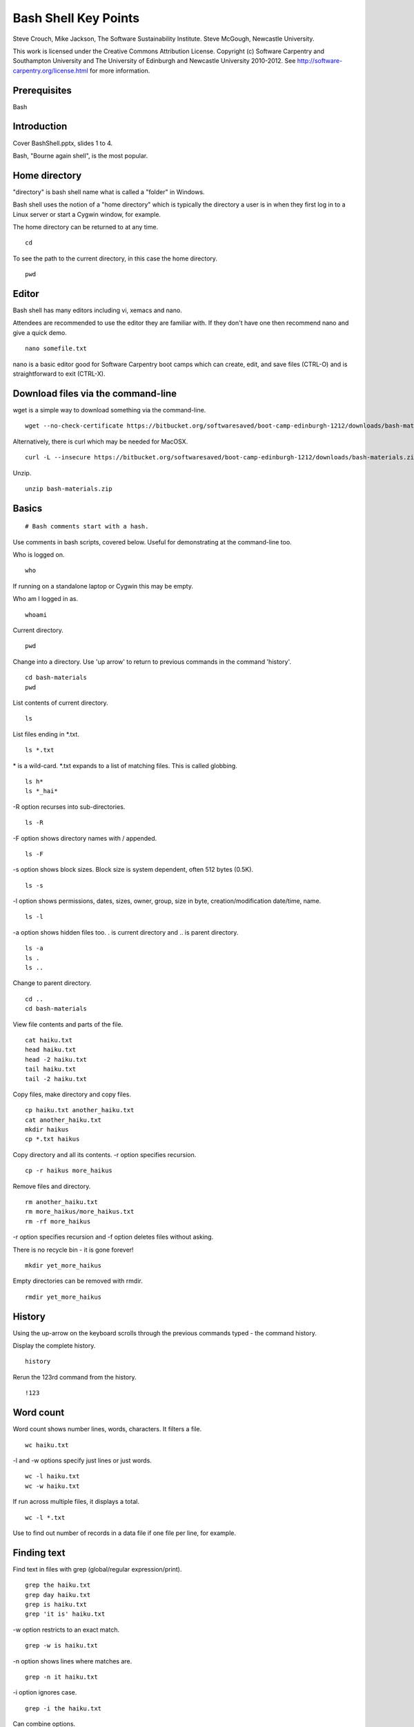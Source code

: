 
Bash Shell Key Points
=====================

Steve Crouch, Mike Jackson, The Software Sustainability Institute. Steve McGough, Newcastle University.

This work is licensed under the Creative Commons Attribution License. Copyright (c) Software Carpentry and Southampton University and The University of Edinburgh and Newcastle University 2010-2012. See http://software-carpentry.org/license.html for more information.

.. Written in reStructuredText, http://docutils.sourceforge.net/rst.html.

Prerequisites
-------------

Bash

Introduction
------------

Cover BashShell.pptx, slides 1 to 4.

Bash, "Bourne again shell", is the most popular.

Home directory
--------------

"directory" is bash shell name what is called a "folder" in Windows.

Bash shell uses the notion of a "home directory" which is typically the directory a user is in when they first log in to a Linux server or start a Cygwin window, for example.

The home directory can be returned to at any time.
::

  cd

To see the path to the current directory, in this case the home directory.
::

 pwd

Editor
------

Bash shell has many editors including vi, xemacs and nano. 

Attendees are recommended to use the editor they are familiar with. If they don't have one then recommend nano and give a quick demo.
::

 nano somefile.txt

nano is a basic editor good for Software Carpentry boot camps which can create, edit, and save files (CTRL-O) and is straightforward to exit (CTRL-X).

Download files via the command-line
-----------------------------------

wget is a simple way to download something via the command-line.
::

 wget --no-check-certificate https://bitbucket.org/softwaresaved/boot-camp-edinburgh-1212/downloads/bash-materials.zip 

Alternatively, there is curl which may be needed for MacOSX.
::

 curl -L --insecure https://bitbucket.org/softwaresaved/boot-camp-edinburgh-1212/downloads/bash-materials.zip -o bash-materials.zip

Unzip.
::

 unzip bash-materials.zip

Basics
------

::

 # Bash comments start with a hash.

Use comments in bash scripts, covered below. Useful for demonstrating at the command-line too.

Who is logged on.
::

 who

If running on a standalone laptop or Cygwin this may be empty.

Who am I logged in as.
::

 whoami

Current directory.
::

 pwd

Change into a directory. Use 'up arrow' to return to previous commands in the command 'history'.
::

 cd bash-materials
 pwd

List contents of current directory.
::

 ls 

List files ending in \*.txt.
::

 ls *.txt

\* is a wild-card. \*.txt expands to a list of matching files. This is called globbing.
::

 ls h*
 ls *_hai*

-R option recurses into sub-directories.
::

 ls -R

-F option shows directory names with / appended.
::

 ls -F

-s option shows block sizes. Block size is system dependent, often 512 bytes (0.5K).
::

 ls -s

-l option shows permissions, dates, sizes, owner, group, size in byte, creation/modification date/time, name.
::

 ls -l

-a option shows hidden files too. . is current directory and .. is parent directory.
::

 ls -a 
 ls .
 ls ..

Change to parent directory.
::

 cd ..
 cd bash-materials

View file contents and parts of the file.
::

 cat haiku.txt
 head haiku.txt
 head -2 haiku.txt
 tail haiku.txt
 tail -2 haiku.txt

Copy files, make directory and copy files.
::

 cp haiku.txt another_haiku.txt
 cat another_haiku.txt
 mkdir haikus
 cp *.txt haikus

Copy directory and all its contents. -r option specifies recursion.
::

  cp -r haikus more_haikus

Remove files and directory.
::

 rm another_haiku.txt
 rm more_haikus/more_haikus.txt
 rm -rf more_haikus

-r option specifies recursion and -f option deletes files without asking.

There is no recycle bin - it is gone forever!
::

 mkdir yet_more_haikus

Empty directories can be removed with rmdir.
::

 rmdir yet_more_haikus

History
-------

Using the up-arrow on the keyboard scrolls through the previous commands typed - the command history.

Display the complete history.
::

  history

Rerun the 123rd command from the history.
::

  !123

Word count
----------

Word count shows number lines, words, characters. It filters a file.
::

 wc haiku.txt

-l and -w options specify just lines or just words.
::

 wc -l haiku.txt
 wc -w haiku.txt

If run across multiple files, it displays a total.
::

 wc -l *.txt

Use to find out number of records in a data file if one file per line, for example.

Finding text
------------

Find text in files with grep (global/regular expression/print).
::

 grep the haiku.txt
 grep day haiku.txt
 grep is haiku.txt
 grep 'it is' haiku.txt

-w option restricts to an exact match.
::

 grep -w is haiku.txt

-n option shows lines where matches are.
::

 grep -n it haiku.txt

-i option ignores case.
::

 grep -i the haiku.txt

Can combine options.
::

 grep -wn is haiku.txt

-v option shows all non-matching lines.
::

 grep -wnv is haiku.txt

-r option recurses into sub-directories.
::

 grep  -wnr Today *

Many other options. To find out more about bash commands, check out the manual.
::

 man grep

Redirecting input and output
----------------------------

How can the matches be saved in a new file?
::

 grep -r not * > found_nots.txt
 cat found_nots.txt

> redirects output (otherwise known as standard output).
::

 ls *.txt > txt_files.txt
 cat txt_files.txt

cat by itself will echo input from what is called the standard input.
::

 cat

Exit with control-D.
::

 cat > myscript.txt
 This is a test!
 Yes it is!
 CTRL-D
 cat myscript.txt

< redirects input (the standard input).
::

 cat < haiku.txt

cat takes standard input from the file. This is not the same as "cat haiku.txt" in which cat is given a file name, even though the output/result is identical.
::

 ls idontexist.txt > output.txt
 cat output.txt

The error message is output on what is called the standard error.
::

 ls idontexist.txt 2> output.txt

Standard error is 2 and standard output is 1.
::

 ls haiku.txt 1> output.txt

To get standard output and error in the same file.
::

 ls idontexist.txt haiku.txt > output.txt 2>&1

Exercise 1 - grep 
-----------------

Cover BashShell.pptx, slide 5.

Finding files
-------------

Find all files and directories.
::

 find .

-type option finds all directories or files.
::

 find . -type d
 find . -type f

-maxdepth and -mindepth options specifies maximum and minimum depth of search.
::

 find . -maxdepth 2 -type f
 find . -mindepth 3 -type f

-perm option specifies files with specific permissions e.g. files user (u) can execute (x).
::

 find . -perm -u=x

-name option allows files with a specific name or pattern to be found.
::

 find . -name *.txt

This gives an error as the wild-card is expanded. The correct way is to use quotes.
::

 find . -name '*.txt'

-iname option ignores case.
::

 find . -iname '*.TXT'

-empty option matches empty files.
::

 find . -empty
 touch emptyfile.txt
 find . -empty

`` back-ticks allow the list of files to be passed to another command. 
::

 wc -l `find . -name '*.txt'`

Exercise 2 - find 
-----------------

Cover BashShell.pptx, slide 6.

Pipes and filters
-----------------

Count text files.
::

 find . -name '*.txt' > files.tmp
 wc -l files.tmp

All shell commands produce text output. All shell commands can take text input.

Connect the output from one command to the input of the next command by a pipe.
::

 find . -name '*.txt' | wc -l

In this context, find and wc are filters and | is a pipe.
::

 echo "Number of .txt files:" ; find . -name '*.txt' | wc -l

; separates commands. It is equivalent to running the two commands on separate lines.

It is not the same as a pipe.

Question: what does this do?
::

 ls | grep s | wc -l

Answer: counts the number of files with the letter "s" in their name.

grep can be used with history e.g. look for all the commands ran that included "wget".
::

 history | grep 'wget'

Pipelines contribute to the notion of "little pieces loosely joined".

Exercise 3 - pipes
------------------

Cover BashShell.pptx, slide 7.

Variables
---------

Shells, like programming languages, support variables.

set shows the current variables.
::

 set

Assign a value to a variable and then see its value.
::

 MYFILE=data.txt
 echo $MYFILE
 echo "My file name is $MYFILE"

Spawn a new shell and try again.
::

 bash
 echo $MYFILE
 CTRL-D

Variables are not inherited by a new shell. Export allows a new shell to use the variables.
::

 export MYFILE
 bash
 echo $MYFILE
 CTRL-D

Bash scripts
------------

Bash supports commands similar to programming languages.

Conditional if statements.
::

 NUM=1
 if [ "$NUM" -eq 1 ]; then echo "Equal"; fi

String comparisons.
::

 WORD="hello"
 if [ "$WORD" = "hello" ];  then echo "The same"; fi

Arithmetic.
::

 let NUM=$NUM+1

Save the output of a command in a variable.

::

 TEXT_FILES=`ls *.txt`
 echo TEXT_FILES

Loops.
::

 for PDB in `find . -name '*.pdb'`; do
     echo $PDB
 done

Typing in the same command sequences over and over is time-wasting, error prone, and boring. Automate.
::

 nano protein_filter.sh

Add.
::

 #!/bin/bash
 DATE=`date`
 echo "Processing date: $DATE"
 for PDB in `find . -name '*.pdb'`; do
     echo $PDB
 done
 echo "Processing completed!"

Save and run.
::

 sh protein_filter.sh

chmod makes this executable.
::

 chmod +x protein_filter.sh
 ./protein_filter.sh

Exercise 4 - shell scripts
--------------------------

Cover BashShell.pptx, slide 8.

Files, directories and permissions
----------------------------------

"ls -l" shows permissions, dates, sizes, owner, group, size in byte, creation/modification date/time, name.
::

 ls -l haiku.txt

chmod can add, remove or set permissions.

Add permission to allow (+) all (a) to read (r) the file.
::

 chmod a+r haiku.txt

Remove permission for (-) all to read the file.
::

 chmod a-r haiku.txt

Add permission to allow user (u) to read the file.
::

 chmod u+r haiku.txt

Add permission to allow group (g) to write (w) the file.
::

 chmod g+w haiku.txt

Add permission to allow others (o) to execute (x) the file.
::

 chmod o+x haiku.txt

Add permission to allow group to also read and execute the file.
::

 chmod g+rx haiku.txt

Add permission to allow user and group to also read and execute the file.
::

 chmod go+rx haiku.txt

Set permission (=) explicitly to allow user, group and others to read, write and execute.
::

 chmod ugo=rwx haiku.txt

Job control
-----------

:: 

 ./counter.sh > output.txt

CTRL^Z suspends this process, or job.
::

 wc -l output.txt

jobs shows a list of jobs. -l option shows job number and process ID.
::

 jobs -l

fg resumes it in the foreground. fg can take a job number as an argument.
::

 fg 
 CTRL^Z

bg resumes it in the background. bg can take a job number as an argument.
::

 bg
 wc -l output.txt

Jobs can be started in the background by default.
::
 
./counter.sh > output.txt &

The left number is the job number and the right the process ID.

kill kills a process with a given process ID.
::

 ./counter.sh > output.txt &
 kill NNNN
 jobs

ps shows more detail on processes.
::

 ps

top shows resource consumption.
::

 top

nohup allows processes to continue even after the user logs out.
::

 bash
 nohup ./counter.sh > output.txt &
 CTRL-D
 wc -l output.txt

Secure shell
------------

Log into a remote server.
::

 ssh username@boot-camp.software-carpentry.org

Format is username AT host name.

Run a command remotely.
::

 ssh username@boot-camp.software-carpentry.org ls

Secure copy a file to a remote server.
::

 scp file.txt username@boot-camp.software-carpentry.org:

Format is username AT hostname COLON relative path.

Secure copy a file from a remote server.
::

 scp username@boot-camp.software-carpentry.org:data-files/data.txt

Script
-------

For Linux users.
::

 script
 ls -l
 CTRL-D
 cat typescript

Useful to record commands typed, commands with lots of outputs, trial-and-error when building software. 

Turn into blog or tutorial. Send exact copy of command and error message to support.

Conclusion
----------
Cover BashShell.pptx, slide 9.
